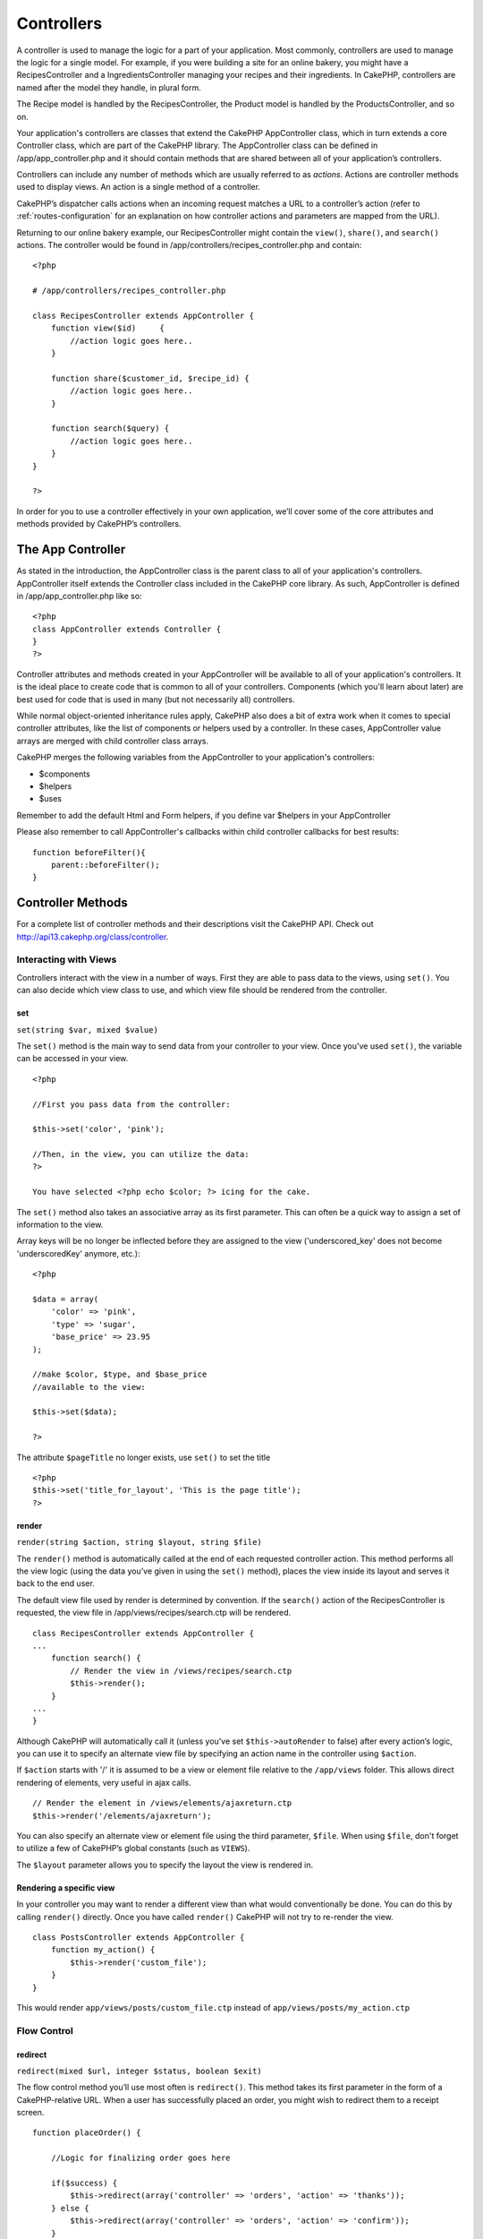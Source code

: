 Controllers
################

A controller is used to manage the logic for a part of your
application. Most commonly, controllers are used to manage the
logic for a single model. For example, if you were building a site
for an online bakery, you might have a RecipesController and a
IngredientsController managing your recipes and their ingredients.
In CakePHP, controllers are named after the model they handle, in
plural form.

The Recipe model is handled by the RecipesController, the Product
model is handled by the ProductsController, and so on.

Your application's controllers are classes that extend the CakePHP
AppController class, which in turn extends a core Controller class,
which are part of the CakePHP library. The AppController class can
be defined in /app/app\_controller.php and it should contain
methods that are shared between all of your application’s
controllers.

Controllers can include any number of methods which are usually
referred to as *actions*. Actions are controller methods used to
display views. An action is a single method of a controller.

CakePHP’s dispatcher calls actions when an incoming request matches
a URL to a controller’s action (refer to
:ref:`routes-configuration` for an
explanation on how controller actions and parameters are mapped
from the URL).

Returning to our online bakery example, our RecipesController might
contain the ``view()``, ``share()``, and ``search()`` actions. The
controller would be found in
/app/controllers/recipes\_controller.php and contain:

::

        <?php
        
        # /app/controllers/recipes_controller.php
    
        class RecipesController extends AppController {
            function view($id)     {
                //action logic goes here..
            }
    
            function share($customer_id, $recipe_id) {
                //action logic goes here..
            }
    
            function search($query) {
                //action logic goes here..
            }
        }
    
        ?>

In order for you to use a controller effectively in your own
application, we’ll cover some of the core attributes and methods
provided by CakePHP’s controllers.

The App Controller
------------------------

As stated in the introduction, the AppController class is the
parent class to all of your application's controllers.
AppController itself extends the Controller class included in the
CakePHP core library. As such, AppController is defined in
/app/app\_controller.php like so:

::

    <?php
    class AppController extends Controller {
    }
    ?>

Controller attributes and methods created in your AppController
will be available to all of your application's controllers. It is
the ideal place to create code that is common to all of your
controllers. Components (which you'll learn about later) are best
used for code that is used in many (but not necessarily all)
controllers.

While normal object-oriented inheritance rules apply, CakePHP also
does a bit of extra work when it comes to special controller
attributes, like the list of components or helpers used by a
controller. In these cases, AppController value arrays are merged
with child controller class arrays.

CakePHP merges the following variables from the AppController to
your application's controllers:


-  $components
-  $helpers
-  $uses

Remember to add the default Html and Form helpers, if you define
var $helpers in your AppController

Please also remember to call AppController's callbacks within child
controller callbacks for best results:

::

    function beforeFilter(){
        parent::beforeFilter();
    }


.. _controller-methods:

Controller Methods
------------------

For a complete list of controller methods and their descriptions
visit the CakePHP API. Check out
`http://api13.cakephp.org/class/controller <http://api13.cakephp.org/class/controller>`_.

Interacting with Views
~~~~~~~~~~~~~~~~~~~~~~

Controllers interact with the view in a number of ways. First they
are able to pass data to the views, using ``set()``. You can also
decide which view class to use, and which view file should be
rendered from the controller.

set
^^^

``set(string $var, mixed $value)``

The ``set()`` method is the main way to send data from your
controller to your view. Once you've used ``set()``, the variable
can be accessed in your view.

::

    <?php

    //First you pass data from the controller:

    $this->set('color', 'pink');

    //Then, in the view, you can utilize the data:
    ?>

    You have selected <?php echo $color; ?> icing for the cake.

The ``set()`` method also takes an associative array as its first
parameter. This can often be a quick way to assign a set of
information to the view.

Array keys will be no longer be inflected before they are assigned
to the view ('underscored\_key' does not become 'underscoredKey'
anymore, etc.):

::

    <?php

    $data = array(
        'color' => 'pink',
        'type' => 'sugar',
        'base_price' => 23.95
    );

    //make $color, $type, and $base_price 
    //available to the view:

    $this->set($data);  

    ?>

The attribute ``$pageTitle`` no longer exists, use ``set()`` to set
the title

::

    <?php
    $this->set('title_for_layout', 'This is the page title');
    ?>

render
^^^^^^

``render(string $action, string $layout, string $file)``

The ``render()`` method is automatically called at the end of each
requested controller action. This method performs all the view
logic (using the data you’ve given in using the ``set()`` method),
places the view inside its layout and serves it back to the end
user.

The default view file used by render is determined by convention.
If the ``search()`` action of the RecipesController is requested,
the view file in /app/views/recipes/search.ctp will be rendered.

::

    class RecipesController extends AppController {
    ...
        function search() {
            // Render the view in /views/recipes/search.ctp
            $this->render();
        }
    ...
    }

Although CakePHP will automatically call it (unless you’ve set
``$this->autoRender`` to false) after every action’s logic, you can
use it to specify an alternate view file by specifying an action
name in the controller using ``$action``.

If ``$action`` starts with '/' it is assumed to be a view or
element file relative to the ``/app/views`` folder. This allows
direct rendering of elements, very useful in ajax calls.
::

    // Render the element in /views/elements/ajaxreturn.ctp
    $this->render('/elements/ajaxreturn');

You can also specify an alternate view or element file using the
third parameter, ``$file``. When using ``$file``, don't forget to
utilize a few of CakePHP’s global constants (such as ``VIEWS``).

The ``$layout`` parameter allows you to specify the layout the view
is rendered in.

Rendering a specific view
^^^^^^^^^^^^^^^^^^^^^^^^^

In your controller you may want to render a different view than
what would conventionally be done. You can do this by calling
``render()`` directly. Once you have called ``render()`` CakePHP
will not try to re-render the view.

::

    class PostsController extends AppController {
        function my_action() {
            $this->render('custom_file');
        }
    }

This would render ``app/views/posts/custom_file.ctp`` instead of
``app/views/posts/my_action.ctp``

Flow Control
~~~~~~~~~~~~

redirect
^^^^^^^^

``redirect(mixed $url, integer $status, boolean $exit)``

The flow control method you’ll use most often is ``redirect()``.
This method takes its first parameter in the form of a
CakePHP-relative URL. When a user has successfully placed an order,
you might wish to redirect them to a receipt screen.

::

    function placeOrder() {

        //Logic for finalizing order goes here

        if($success) {
            $this->redirect(array('controller' => 'orders', 'action' => 'thanks'));
        } else {
            $this->redirect(array('controller' => 'orders', 'action' => 'confirm'));
        }
    }

You can also use a relative or absolute URL as the $url argument:

::

    $this->redirect('/orders/thanks'));
    $this->redirect('http://www.example.com');

You can also pass data to the action:

::

    $this->redirect(array('action' => 'edit', $id));

The second parameter of ``redirect()`` allows you to define an HTTP
status code to accompany the redirect. You may want to use 301
(moved permanently) or 303 (see other), depending on the nature of
the redirect.

The method will issue an ``exit()`` after the redirect unless you
set the third parameter to ``false``.

If you need to redirect to the referer page you can use:
::

    $this->redirect($this->referer());

flash
^^^^^

``flash(string $message, string $url, integer $pause, string $layout)``

Like ``redirect()``, the ``flash()`` method is used to direct a
user to a new page after an operation. The ``flash()`` method is
different in that it shows a message before passing the user on to
another URL.

The first parameter should hold the message to be displayed, and
the second parameter is a CakePHP-relative URL. CakePHP will
display the ``$message`` for ``$pause`` seconds before forwarding
the user on.

If there's a particular template you'd like your flashed message to
use, you may specify the name of that layout in the ``$layout``
parameter.

For in-page flash messages, be sure to check out SessionComponent’s
setFlash() method.

Callbacks
~~~~~~~~~

CakePHP controllers come fitted with callbacks you can use to
insert logic just before or after controller actions are rendered.

``beforeFilter()``

This function is executed before every action in the controller.
It's a handy place to check for an active session or inspect user
permissions.

``beforeRender()``

Called after controller action logic, but before the view is
rendered. This callback is not used often, but may be needed if you
are calling render() manually before the end of a given action.

``afterFilter()``

Called after every controller action, and after rendering is
complete. This is the last controller method to run.

CakePHP also supports callbacks related to scaffolding.

``_beforeScaffold($method)``

$method name of method called example index, edit, etc.

``_afterScaffoldSave($method)``

$method name of method called either edit or update.

``_afterScaffoldSaveError($method)``

$method name of method called either edit or update.

``_scaffoldError($method)``

$method name of method called example index, edit, etc.

Other Useful Methods
~~~~~~~~~~~~~~~~~~~~

constructClasses
^^^^^^^^^^^^^^^^

This method loads the models required by the controller. This
loading process is done by CakePHP normally, but this method is
handy to have when accessing controllers from a different
perspective. If you need CakePHP in a command-line script or some
other outside use, constructClasses() may come in handy.

referer
^^^^^^^

``string referer(mixed $default = null, boolean $local = false)``

Returns the referring URL for the current request. Parameter
``$default`` can be used to supply a default URL to use if
HTTP\_REFERER cannot be read from headers. So, instead of doing
this:

::

    <?php
    class UserController extends AppController {
        function delete($id) {
            // delete code goes here, and then...
            if ($this->referer() != '/') {
                $this->redirect($this->referer());
            } else {
                $this->redirect(array('action' => 'index'));
            }
        }
    }
    ?>

you can do this:

::

    <?php
    class UserController extends AppController {
        function delete($id) {
            // delete code goes here, and then...
            $this->redirect($this->referer(array('action' => 'index')));
        }
    }
    ?>

If ``$default`` is not set, the function defaults to the root of
your domain - '/'.

Parameter ``$local`` if set to ``true``, restricts referring URLs
to local server.

disableCache
^^^^^^^^^^^^

Used to tell the user’s **browser** not to cache the results of the
current request. This is different than view caching, covered in a
later chapter.

The headers sent to this effect are:

``Expires: Mon, 26 Jul 1997 05:00:00 GMT``
``Last-Modified: [current datetime] GMT``
``Cache-Control: no-store, no-cache, must-revalidate``
``Cache-Control: post-check=0, pre-check=0``
``Pragma: no-cache``

postConditions
^^^^^^^^^^^^^^

``postConditions(array $data, mixed $op, string $bool, boolean $exclusive)``

Use this method to turn a set of POSTed model data (from
HtmlHelper-compatible inputs) into a set of find conditions for a
model. This function offers a quick shortcut on building search
logic. For example, an administrative user may want to be able to
search orders in order to know which items need to be shipped. You
can use CakePHP’s Form- and HtmlHelpers to create a quick form
based on the Order model. Then a controller action can use the data
posted from that form to craft find conditions:

::

    function index() {
        $conditions = $this->postConditions($this->data);
        $orders = $this->Order->find("all",compact('conditions'));
        $this->set('orders', $orders);
    }

If $this->data[‘Order’][‘destination’] equals “Old Towne Bakery”,
postConditions converts that condition to an array compatible for
use in a Model->find() method. In this case,
array(“Order.destination” => “Old Towne Bakery”).

If you want use a different SQL operator between terms, supply them
using the second parameter.

::

    /*
    Contents of $this->data
    array(
        'Order' => array(
            'num_items' => '4',
            'referrer' => 'Ye Olde'
        )
    )
    */

    //Let’s get orders that have at least 4 items and contain ‘Ye Olde’
    $condtions=$this->postConditions(
        $this->data,
        array(
            'num_items' => '>=', 
            'referrer' => 'LIKE'
        )
    );
    $orders = $this->Order->find("all",compact('condtions'));

The third parameter allows you to tell CakePHP what SQL boolean
operator to use between the find conditions. String like ‘AND’,
‘OR’ and ‘XOR’ are all valid values.

Finally, if the last parameter is set to true, and the $op
parameter is an array, fields not included in $op will not be
included in the returned conditions.

paginate
^^^^^^^^

This method is used for paginating results fetched by your models.
You can specify page sizes, model find conditions and more. See the
`pagination <http://docs.cakephp.org/view/164/pagination>`_ section for more details on
how to use paginate.

requestAction
^^^^^^^^^^^^^

``requestAction(string $url, array $options)``

This function calls a controller's action from any location and
returns data from the action. The ``$url`` passed is a
CakePHP-relative URL (/controllername/actionname/params). To pass
extra data to the receiving controller action add to the $options
array.

You can use ``requestAction()`` to retrieve a fully rendered view
by passing 'return' in the options:
``requestAction($url, array('return'));``. It is important to note
that making a requestAction using 'return' from a controller method
can cause script and css tags to not work correctly.

If used without caching ``requestAction`` can lead to poor
performance. It is rarely appropriate to use in a controller or
model.

``requestAction`` is best used in conjunction with (cached)
elements – as a way to fetch data for an element before rendering.
Let's use the example of putting a "latest comments" element in the
layout. First we need to create a controller function that will
return the data.

::

    // controllers/comments_controller.php
    class CommentsController extends AppController {
        function latest() {
            return $this->Comment->find('all', array('order' => 'Comment.created DESC', 'limit' => 10));
        }
    }

If we now create a simple element to call that function:

::

    // views/elements/latest_comments.ctp

    $comments = $this->requestAction('/comments/latest');
    foreach($comments as $comment) {
        echo $comment['Comment']['title'];
    }

We can then place that element anywhere at all to get the output
using:

::

    echo $this->element('latest_comments');

Written in this way, whenever the element is rendered, a request
will be made to the controller to get the data, the data will be
processed, and returned. However in accordance with the warning
above it's best to make use of element caching to prevent needless
processing. By modifying the call to element to look like this:

::

    echo $this->element('latest_comments', array('cache' => '+1 hour'));

The ``requestAction`` call will not be made while the cached
element view file exists and is valid.

In addition, requestAction now takes array based cake style urls:

::

    echo $this->requestAction(array('controller' => 'articles', 'action' => 'featured'), array('return'));

This allows the requestAction call to bypass the usage of
Router::url which can increase performance. The url based arrays
are the same as the ones that HtmlHelper::link uses with one
difference - if you are using named or passed parameters, you must
put them in a second array and wrap them with the correct key. This
is because requestAction merges the named args array
(requestAction's 2nd parameter) with the Controller::params member
array and does not explicitly place the named args array into the
key 'named'; Additional members in the $option array will also be
made available in the requested action's Controller::params array.

::

    echo $this->requestAction('/articles/featured/limit:3');
    echo $this->requestAction('/articles/view/5');

As an array in the requestAction would then be:

::

    echo $this->requestAction(array('controller' => 'articles', 'action' => 'featured'), array('named' => array('limit' => 3)));

    echo $this->requestAction(array('controller' => 'articles', 'action' => 'view'), array('pass' => array(5)));

Unlike other places where array urls are analogous to string urls,
requestAction treats them differently.

When using an array url in conjunction with requestAction() you
must specify **all** parameters that you will need in the requested
action. This includes parameters like ``$this->data`` and
``$this->params['form']``. In addition to passing all required
parameters, named and pass parameters must be done in the second
array as seen above.

loadModel
^^^^^^^^^

``loadModel(string $modelClass, mixed $id)``

The ``loadModel`` function comes handy when you need to use a model
which is not the controller's default model or its associated
model.

::

    $this->loadModel('Article');
    $recentArticles = $this->Article->find('all', array('limit' => 5, 'order' => 'Article.created DESC'));

::

    $this->loadModel('User', 2);
    $user = $this->User->read();


Controller Attributes
---------------------

For a complete list of controller attributes and their descriptions
visit the CakePHP API. Check out
`http://api.cakephp.org/class/controller <http://api13.cakephp.org/class/controller>`_.

$name
~~~~~

PHP4 users should start out their controller definitions using the
``$name`` attribute. The ``$name`` attribute should be set to the
name of the controller. Usually this is just the plural form of the
primary model the controller uses. This takes care of some PHP4
classname oddities and helps CakePHP resolve naming.

::

    <?php

    #   $name controller attribute usage example

    class RecipesController extends AppController {
       var $name = 'Recipes';
    }

    ?>   

$components, $helpers and $uses
~~~~~~~~~~~~~~~~~~~~~~~~~~~~~~~

The next most often used controller attributes tell CakePHP what
helpers, components, and models you’ll be using in conjunction with
the current controller. Using these attributes make MVC classes
given by ``$components`` and ``$uses`` available to the controller
as class variables (``$this->ModelName``, for example) and those
given by ``$helpers`` to the view as an object reference variable
(``$helpername``).

Each controller has some of these classes available by default, so
you may not need to configure your controller at all.

Controllers have access to their primary model available by
default. Our RecipesController will have the Recipe model class
available at ``$this->Recipe``, and our ProductsController also
features the Product model at ``$this->Product``. However, when
allowing a controller to access additional models through the
``$uses`` variable, the name of the current controller's model must
also be included. This is illustrated in the example below.

The Html, Form, and Session Helpers are always available by
default, as is the SessionComponent. But if you choose to define
your own $helpers array in AppController, make sure to include
``Html`` and ``Form`` if you want them still available by default
in your own Controllers. To learn more about these classes, be sure
to check out their respective sections later in this manual.

Let’s look at how to tell a CakePHP controller that you plan to use
additional MVC classes.

::

    <?php
    class RecipesController extends AppController {
        var $name = 'Recipes';

        var $uses = array('Recipe', 'User');
        var $helpers = array('Ajax');
        var $components = array('Email');
    }
    ?>   

Each of these variables are merged with their inherited values,
therefore it is not necessary (for example) to redeclare the Form
helper, or anything that is declared in your App controller.

If you do not wish to use a Model in your controller, set
``var $uses = array()``. This will allow you to use a controller
without a need for a corresponding Model file.

The Parameters Attribute ($params)
~~~~~~~~~~~~~~~~~~~~~~~~~~~~~~~~~~

Controller parameters are available at ``$this->params`` in your
CakePHP controller. This variable is used to provide access to
information about the current request. The most common usage of
``$this->params`` is to get access to information that has been
handed to the controller via POST or GET operations.

form
^^^^

``$this->params['form']``

Any POST data from any form is stored here, including information
also found in ``$_FILES``.

admin
^^^^^

``$this->params['admin']``

Is set to 1 if the current action was invoked via admin routing.

bare
^^^^

``$this->params['bare']``

Stores 1 if the current layout is empty, 0 if not.

isAjax
^^^^^^

``$this->params['isAjax']``

Stores 1 if the current request is an ajax call, 0 if not. This
variable is only set if the RequestHandler Component is being used
in the controller.

controller
^^^^^^^^^^

``$this->params['controller']``

Stores the name of the current controller handling the request. For
example, if the URL /posts/view/1 was requested,
``$this->params['controller']`` would equal "posts".

action
^^^^^^

``$this->params['action']``

Stores the name of the current action handling the request. For
example, if the URL /posts/view/1 was requested,
``$this->params['action']`` would equal "view".

pass
^^^^

``$this->params['pass']``

Returns an array (numerically indexed) of URL parameters after the
Action.

::

    // URL: /posts/view/12/print/narrow

    Array
    (
        [0] => 12
        [1] => print
        [2] => narrow
    )

url
^^^

``$this->params['url']``

Stores the current URL requested, along with key-value pairs of get
variables. For example, if the URL /posts/view/?var1=3&var2=4 was
called, ``$this->params['url']`` would contain:

::

    [url] => Array
    (
        [url] => posts/view
        [var1] => 3
        [var2] => 4
    )

data
^^^^

``$this->data``

Used to handle POST data sent from the FormHelper forms to the
controller.

::

    // The FormHelper is used to create a form element:
    $form->text('User.first_name');

Which when rendered, looks something like:

::


    <input name="data[User][first_name]" value="" type="text" />

When the form is submitted to the controller via POST, the data
shows up in ``this->data``

::


    //The submitted first name can be found here:
    $this->data['User']['first_name'];

prefix
^^^^^^

``$this->params['prefix']``

Set to the routing prefix. For example, this attribute would
contain the string "admin" during a request to
/admin/posts/someaction.

named
^^^^^

``$this->params['named']``

Stores any named parameters in the url query string in the form
/key:value/. For example, if the URL /posts/view/var1:3/var2:4 was
requested, ``$this->params['named']`` would be an array
containing:

::

    [named] => Array
    (
        [var1] => 3
        [var2] => 4
    )

Other Attributes
~~~~~~~~~~~~~~~~

While you can check out the details for all controller attributes
in the API, there are other controller attributes that merit their
own sections in the manual.

The $cacheAction attribute aids in caching views, and the $paginate
attribute is used to set pagination defaults for the controller.
For more information on how to use these attributes, check out
their respective sections later on in this manual.

persistModel
~~~~~~~~~~~~

Stub. Update Me!

Used to create cached instances of models a controller uses. When
set to true, all models related to the controller will be cached.
This can increase performance in many cases.


The Pages Controller
--------------------------

CakePHP core ships with a default controller called the Pages
Controller (cake/libs/controller/pages\_controller.php). The home
page you see after installation is generated using this controller.
It is generally used to serve static pages. Eg. If you make a view
file app/views/pages/about\_us.ctp you can access it using url
http://example.com/pages/about\_us

When you "bake" an app using CakePHP's console utility the pages
controller is copied to your app/controllers/ folder and you can
modify it to your needs if required. Or you could just copy the
pages\_controller.php from core to your app.

Do not directly modify ANY file under the ``cake`` folder to avoid
issues when updating the core in future


.. todo::

	This chaptser should be less about the controller api and more about examples, the controller attributes section is overwhelming
	and difficult to understand at first. The chapter should start with some example controllers and what they do.